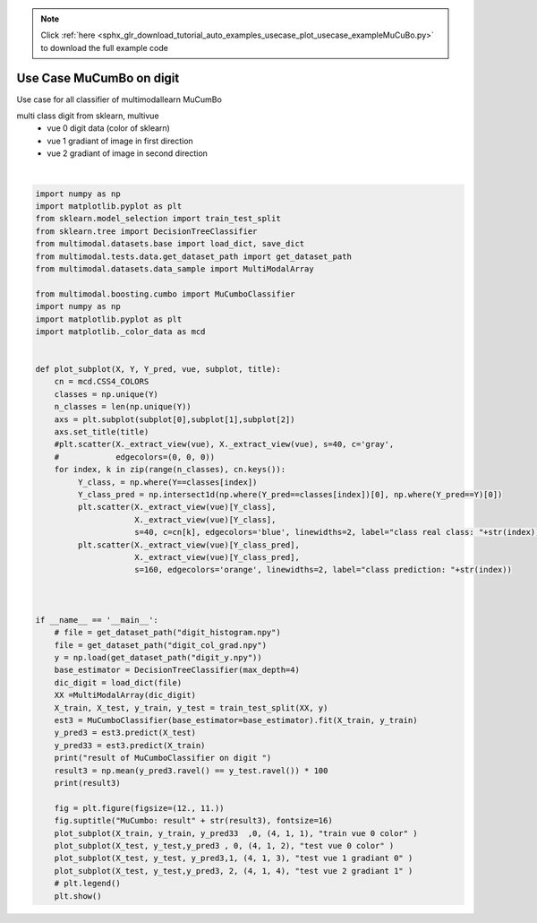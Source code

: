 .. note::
    :class: sphx-glr-download-link-note

    Click :ref:`here <sphx_glr_download_tutorial_auto_examples_usecase_plot_usecase_exampleMuCuBo.py>` to download the full example code
.. rst-class:: sphx-glr-example-title

.. _sphx_glr_tutorial_auto_examples_usecase_plot_usecase_exampleMuCuBo.py:


=========================
Use Case MuCumBo on digit
=========================
Use case for all classifier of multimodallearn  MuCumBo

multi class digit from sklearn, multivue
 - vue 0 digit data (color of sklearn)
 - vue 1 gradiant of image in first direction
 - vue 2 gradiant of image in second direction




.. image:: /tutorial/auto_examples/usecase/images/sphx_glr_plot_usecase_exampleMuCuBo_001.png
    :class: sphx-glr-single-img


.. rst-class:: sphx-glr-script-out

 Out:

 .. code-block:: none

    result of MuCumboClassifier on digit 
    87.77777777777777
    /home/dominique/projets/ANR-Lives/scikit-multimodallearn/examples/usecase/plot_usecase_exampleMuCuBo.py:71: UserWarning: Matplotlib is currently using agg, which is a non-GUI backend, so cannot show the figure.
      plt.show()






|


.. code-block:: default


    import numpy as np
    import matplotlib.pyplot as plt
    from sklearn.model_selection import train_test_split
    from sklearn.tree import DecisionTreeClassifier
    from multimodal.datasets.base import load_dict, save_dict
    from multimodal.tests.data.get_dataset_path import get_dataset_path
    from multimodal.datasets.data_sample import MultiModalArray

    from multimodal.boosting.cumbo import MuCumboClassifier
    import numpy as np
    import matplotlib.pyplot as plt
    import matplotlib._color_data as mcd


    def plot_subplot(X, Y, Y_pred, vue, subplot, title):
        cn = mcd.CSS4_COLORS
        classes = np.unique(Y)
        n_classes = len(np.unique(Y))
        axs = plt.subplot(subplot[0],subplot[1],subplot[2])
        axs.set_title(title)
        #plt.scatter(X._extract_view(vue), X._extract_view(vue), s=40, c='gray',
        #            edgecolors=(0, 0, 0))
        for index, k in zip(range(n_classes), cn.keys()):
             Y_class, = np.where(Y==classes[index])
             Y_class_pred = np.intersect1d(np.where(Y_pred==classes[index])[0], np.where(Y_pred==Y)[0])
             plt.scatter(X._extract_view(vue)[Y_class],
                         X._extract_view(vue)[Y_class],
                         s=40, c=cn[k], edgecolors='blue', linewidths=2, label="class real class: "+str(index)) #
             plt.scatter(X._extract_view(vue)[Y_class_pred],
                         X._extract_view(vue)[Y_class_pred],
                         s=160, edgecolors='orange', linewidths=2, label="class prediction: "+str(index))



    if __name__ == '__main__':
        # file = get_dataset_path("digit_histogram.npy")
        file = get_dataset_path("digit_col_grad.npy")
        y = np.load(get_dataset_path("digit_y.npy"))
        base_estimator = DecisionTreeClassifier(max_depth=4)
        dic_digit = load_dict(file)
        XX =MultiModalArray(dic_digit)
        X_train, X_test, y_train, y_test = train_test_split(XX, y)
        est3 = MuCumboClassifier(base_estimator=base_estimator).fit(X_train, y_train)
        y_pred3 = est3.predict(X_test)
        y_pred33 = est3.predict(X_train)
        print("result of MuCumboClassifier on digit ")
        result3 = np.mean(y_pred3.ravel() == y_test.ravel()) * 100
        print(result3)

        fig = plt.figure(figsize=(12., 11.))
        fig.suptitle("MuCumbo: result" + str(result3), fontsize=16)
        plot_subplot(X_train, y_train, y_pred33  ,0, (4, 1, 1), "train vue 0 color" )
        plot_subplot(X_test, y_test,y_pred3 , 0, (4, 1, 2), "test vue 0 color" )
        plot_subplot(X_test, y_test, y_pred3,1, (4, 1, 3), "test vue 1 gradiant 0" )
        plot_subplot(X_test, y_test,y_pred3, 2, (4, 1, 4), "test vue 2 gradiant 1" )
        # plt.legend()
        plt.show()

.. rst-class:: sphx-glr-timing

   **Total running time of the script:** ( 0 minutes  14.171 seconds)


.. _sphx_glr_download_tutorial_auto_examples_usecase_plot_usecase_exampleMuCuBo.py:


.. only :: html

 .. container:: sphx-glr-footer
    :class: sphx-glr-footer-example



  .. container:: sphx-glr-download

     :download:`Download Python source code: plot_usecase_exampleMuCuBo.py <plot_usecase_exampleMuCuBo.py>`



  .. container:: sphx-glr-download

     :download:`Download Jupyter notebook: plot_usecase_exampleMuCuBo.ipynb <plot_usecase_exampleMuCuBo.ipynb>`


.. only:: html

 .. rst-class:: sphx-glr-signature

    `Gallery generated by Sphinx-Gallery <https://sphinx-gallery.github.io>`_
